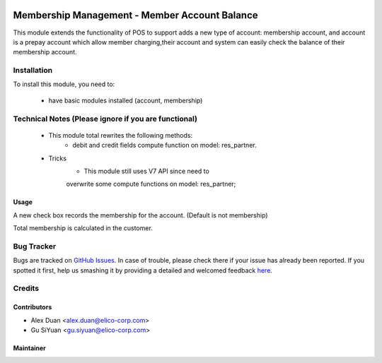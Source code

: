 .. image:: https://img.shields.io/badge/licence-AGPL--3-blue.svg
   :target: http://www.gnu.org/licenses/agpl-3.0-standalone.html
   :alt: License: AGPL-3

==============================================
Membership Management - Member Account Balance
==============================================

This module extends the functionality of POS to support adds a new type of account: membership account, and  account is a prepay account which allow member charging,their account and system can easily check the balance of their membership account.

Installation
============

To install this module, you need to:

 * have basic modules installed (account, membership)

Technical Notes (Please ignore if you are functional)
=====================================================
 - This module total rewrites the following methods:
    * debit and credit fields compute function on model: res_partner.
 - Tricks
    * This module still uses V7 API since need to
    overwrite some compute functions on model: res_partner;


Usage
-----
A new check box records the membership for the account.
(Default is not membership)

Total membership is calculated in the customer.

Bug Tracker
===========

Bugs are tracked on `GitHub Issues <https://github.com/Elico-Corp/odoo/issues>`_.
In case of trouble, please check there if your issue has already been reported.
If you spotted it first, help us smashing it by providing a detailed and welcomed feedback
`here <https://github.com/Elico-Corp/odoo/issues/new?body=module:%20membership_account_balance%0Aversion:%20{8.0}%0A%0A**Steps%20to%20reproduce**%0A-%20...%0A%0A**Current%20behavior**%0A%0A**Expected%20behavior**>`_.

Credits
=======

Contributors
------------

* Alex Duan <alex.duan@elico-corp.com>
* Gu SiYuan <gu.siyuan@elico-corp.com>

Maintainer
----------

.. image:: https://www.elico-corp.com/logo.png
   :alt: Elico Corp
   :target: https://www.elico-corp.com
